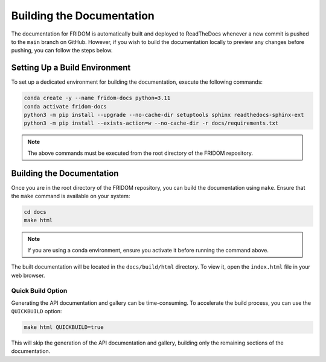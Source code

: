 Building the Documentation
==========================

The documentation for FRIDOM is automatically built and deployed to ReadTheDocs whenever a new commit is pushed to the ``main`` branch on GitHub. However, if you wish to build the documentation locally to preview any changes before pushing, you can follow the steps below.

Setting Up a Build Environment
------------------------------

To set up a dedicated environment for building the documentation, execute the following commands:

.. code-block:: bash

    conda create -y --name fridom-docs python=3.11
    conda activate fridom-docs
    python3 -m pip install --upgrade --no-cache-dir setuptools sphinx readthedocs-sphinx-ext
    python3 -m pip install --exists-action=w --no-cache-dir -r docs/requirements.txt

.. note::

    The above commands must be executed from the root directory of the FRIDOM repository.

Building the Documentation
--------------------------

Once you are in the root directory of the FRIDOM repository, you can build the documentation using ``make``. Ensure that the ``make`` command is available on your system:

.. code-block:: bash

    cd docs
    make html

.. note::

    If you are using a conda environment, ensure you activate it before running the command above.

The built documentation will be located in the ``docs/build/html`` directory. To view it, open the ``index.html`` file in your web browser.

Quick Build Option
~~~~~~~~~~~~~~~~~~

Generating the API documentation and gallery can be time-consuming. To accelerate the build process, you can use the ``QUICKBUILD`` option:

.. code-block:: bash

    make html QUICKBUILD=true

This will skip the generation of the API documentation and gallery, building only the remaining sections of the documentation.
